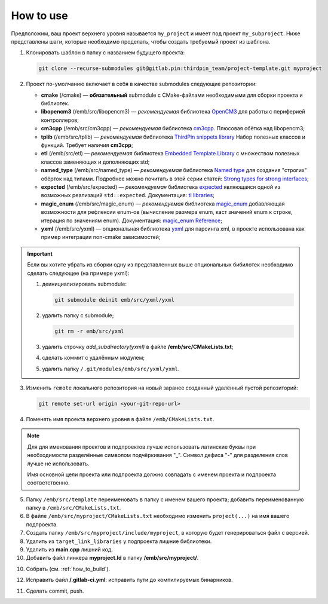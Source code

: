 How to use
==========

Предположим, ваш проект верхнего уровня называется ``my_project``
и имеет под проект ``my_subproject``. Ниже представлены шаги,
которые необходимо проделать, чтобы создать требуемый проект из
шаблона.

1. Клонировать шаблон в папку с названием будущего проекта:

   .. code-block:: bash

        git clone --recurse-submodules git@gitlab.pin:thirdpin_team/project-template.git myproject

2. Проект по-умолчанию включает в себя в качестве submodules
   следующие репозитории:

   - **cmake** (/cmake) — **обязательный** submodule с
     CMake-файлами необходимыми для сборки проекта и
     библиотек.

   - **libopencm3** (/emb/src/libopencm3) — *рекомендуемая*
     библиотека `OpenCM3 <https://libopencm3.org/>`__ для
     работы с периферией контроллеров;

   - **cm3cpp** (/emb/src/cm3cpp) — *рекомендуемая* библиотека
     `cm3cpp <https://github.com/thirdpin/libopencm3_cpp_extensions>`__.
     Плюсовая обётка над libopencm3;

   - **tplib** (/emb/src/tplib) — *рекомендуемая* библиотека
     `ThirdPin snippets library <https://gitlab.thirdpin.io/thirdpin_team/tplib>`__
     Набор полезных классов и функций. Требует наличия **cm3cpp**;

   - **etl** (/emb/src/etl) — *рекомендуемая* библиотека
     `Embedded Template Library <https://www.etlcpp.com/>`__
     с множеством полезных классов заменяющих и
     дополняющих std;

   - **named_type** (/emb/src/named_type) — *рекомендуемая* библиотека
     `Named type <https://github.com/joboccara/NamedType>`__
     для создания "строгих" обёрток над типами. Подробнее
     можно почитать в этой серии статей: `Strong types for strong interfaces
     <https://www.fluentcpp.com/2016/12/08/strong-types-for-strong-interfaces/>`__;

   - **expected** (/emb/src/expected) — *рекомендуемая* библиотека
     `expected <https://github.com/TartanLlama/expected>`__
     являющаяся одной из возможных реализаций ``std::expected``.
     Документация: `tl libraries <https://tl.tartanllama.xyz>`__;

   - **magic_enum** (/emb/src/magic_enum) — *рекомендуемая* библиотека
     `magic_enum <https://github.com/thirdpin/magic_enum>`__
     добавляющая возможности для рефлексии enum-ов (вычисление размера
     enum, каст значений enum к строке, итерация по значениям enum).
     Документация: `magic_enum Reference <https://github.com/thirdpin/magic_enum/
     blob/master/doc/reference.md>`__;

   - **yxml** (/emb/src/yxml) — опциональная библиотека
     `yxml <https://code.blicky.net/yorhel/yxml>`__
     для парсинга xml, в проекте использована как пример
     интеграции non-cmake зависимостей;

.. Important::

   Если вы хотите убрать из сборки одну из
   представленных выше опциональных бибилотек необходимо
   сделать следующее (на примере yxml):

   1) деинициализировать submodule:

      .. code-block:: bash

        git submodule deinit emb/src/yxml/yxml

   2) удалить папку с submodule;

      .. code-block:: bash

        git rm -r emb/src/yxml

   3) удалить строчку `add_subdirectory(yxml)`
      в файле **/emb/src/CMakeLists.txt**;
   4) сделать коммит с удалённым модулем;
   5) удалить папку ``/.git/modules/emb/src/yxml/yxml``.

3. Изменить ``remote`` локального репозитория на новый
   заранее созданный удалённый пустой репозиторий:

   .. code-block:: bash

       git remote set-url origin <your-git-repo-url>

4. Поменять имя проекта верхнего уровня в файле
   ``/emb/CMakeLists.txt``.

.. Note::
   Для для именования проектов и подпроектов лучше
   использовать латинские буквы при необходимости
   разделённые символом подчёркивания "\_". Символ
   дефиса "-" для разделения слов лучше не использовать.

   Имя основной цели проекта или подпроекта должно
   совпадать с именем проекта и подпроекта соответственно.

5. Папку ``/emb/src/template`` переименовать в папку с именем
   вашего проекта; добавить переименованную папку в
   ``/emb/src/CMakeLists.txt``.

6. В файле ``/emb/src/myproject/CMakeLists.txt`` необходимо
   изменить ``project(...)`` на имя вашего подпроекта.

7. Создать папку ``/emb/src/myproject/include/myproject``, в
   которую будет генерироваться файл с версией.

8. Удалить из ``target_link_libraries`` у подпроекта лишние
   библиотеки.

9. Удалить из **main.cpp** лишний код.

10. Добавить файл линкера **myproject.ld** в папку
    **/emb/src/myproject/**.

10. Собрать (см. :ref:`how_to_build`).

12. Исправить файл **/.gitlab-ci.yml**: исправить пути до
    компилируемых бинарников.

11. Сделать commit, push.
